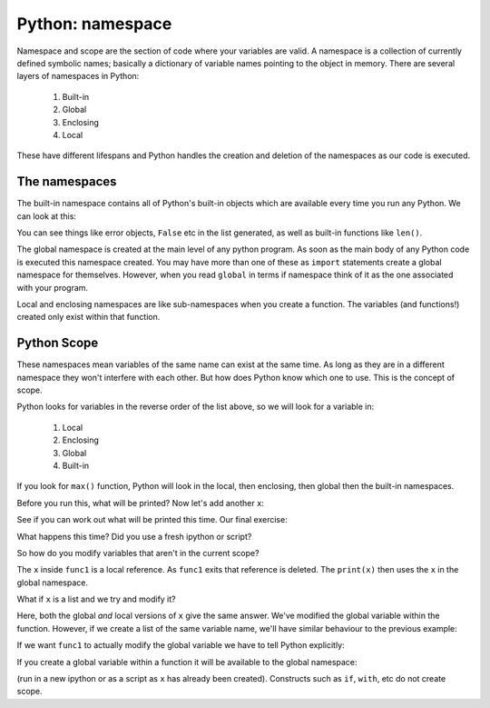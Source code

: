 Python: namespace
-------------------------------
.. index::
  single: namespace; Python

Namespace and scope are the section of code where your variables are valid. A namespace
is a collection of currently defined symbolic names; basically a dictionary of variable
names pointing to the object in memory. There are several layers of namespaces in Python:

 1. Built-in
 2. Global
 3. Enclosing
 4. Local

These have different lifespans and Python handles the creation and deletion of the namespaces
as our code is executed. 

The namespaces
~~~~~~~~~~~~~~~

The built-in namespace contains all of Python's built-in objects which are
available every time you run any Python. We can
look at this:

.. code-block:: Python
    :caption: |python|

    dir(__builtins__)
    Out[1]: 
    ['ArithmeticError',
     'AssertionError',
     'AttributeError',
     'BaseException',
     'BlockingIOError',
     'BrokenPipeError',
     'BufferError',
     ...

You can see things like error objects, ``False`` etc in the list generated, as well as built-in
functions like ``len()``. 

The global namespace is created at the main level of any python program. As soon as the main body of any
Python code is executed this namespace created. You may have more than one of these as ``import`` 
statements create a global namespace for themselves. However, when you read ``global`` in terms if namespace
think of it as the one associated with your program. 

Local and enclosing namespaces are like sub-namespaces when you create a function. The variables (and functions!) 
created only exist within that function.

Python Scope
~~~~~~~~~~~~~
.. index::
  single: Scope; Python

These namespaces mean variables of the same name can exist at the same time. As long as they are
in a different namespace they won't interfere with each other. But how does Python know which one
to use. This is the concept of scope. 

Python looks for variables in the reverse order of the list above, so we will look
for a variable in:

 1. Local
 2. Enclosing
 3. Global
 4. Built-in

If you look for ``max()`` function, Python will look in the local, then enclosing, then global
then the built-in namespaces. 

.. code-block:: python
    :caption: |python|

    x = "global"

    def func1():
        x = "enclosing"

        def func2():
            print(x)

        func2()

    func1()
    print(x)

Before you run this, what will be printed? Now let's add another ``x``:

.. code-block:: python
    :caption: |python|

    x = "global"

    def func1():
        x = "enclosing"

        def func2():
            x = "local"
            print(x)

        func2()
        print(x)

    func1()
    print(x)

See if you can work out what will be printed this time. Our final exercise:

.. code-block:: python
    :caption: |python|
   
    def func1():
        x = "enclosing"

        def func2():
            x = "local"
            print(x)

        func2()
        print(x)

    func1()
    print(x)

What happens this time? Did you use a fresh ipython or script?

So how do you modify variables that aren't in the current scope?

.. code-block:: python
    :caption: |python|
    
    x = 20
    def func1():
        x = 40
        print(x)

    func1()
    print(x)

The ``x`` inside ``func1`` is a local reference. As ``func1`` exits that reference
is deleted. The ``print(x)`` then uses the ``x`` in the global namespace. 

What if ``x`` is a list and we try and modify it?

.. code-block:: python
    :caption: |python|

    x = [20, 40, 60]

    def func1():
        x[1] = 41
        print(x)

    func1()
    print(x)

Here, both the global *and* local versions of ``x`` give the same answer. We've modified the global variable within
the function. However, if we create a list of the same variable name, we'll have similar
behaviour to the previous example:

.. code-block:: python
    :caption: |python|

    x = [20, 40, 60]

    def func1():
        x = [20, 41, 60]
        print(x)

    func1()
    print(x)

If we want ``func1`` to actually modify the global variable we have to tell Python explicitly:

.. code-block:: python
    :caption: |python|

    x = [20, 40, 60]

    def func1():
        global x
        x = [20, 41, 60]
        print(x)

    func1()
    print(x)

If you create a global variable within a function it will be available to the global namespace:

.. code-block:: python
    :caption: |python|

    def func1():
        global x
        x = [20, 41, 60]
        print(x)

    func1()
    print(x)

(run in a new ipython or as a script as ``x`` has already been created). Constructs such as ``if``, ``with``, etc
do not create scope. 
